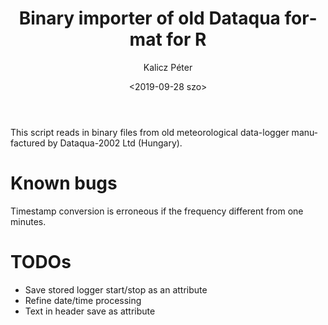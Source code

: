 #+OPTIONS: ':nil *:t -:t ::t <:t H:2 \n:nil ^:t arch:headline
#+OPTIONS: author:t broken-links:nil c:nil creator:nil
#+OPTIONS: d:(not "LOGBOOK") date:t e:t email:nil f:t inline:t num:t
#+OPTIONS: p:nil pri:nil prop:nil stat:t tags:t tasks:t tex:t
#+OPTIONS: timestamp:t title:t toc:t todo:t |:t
#+TITLE: Binary importer of old Dataqua format for R
#+DATE: <2019-09-28 szo>
#+AUTHOR: Kalicz Péter
#+EMAIL: kalicz.peter@uni-sopron.hu
#+LANGUAGE: en
#+SELECT_TAGS: export
#+EXCLUDE_TAGS: noexport
#+CREATOR: Emacs 26.1 (Org mode 9.1.9)

This script reads in binary files from old meteorological data-logger
manufactured by Dataqua-2002 Ltd (Hungary).

* Known bugs
Timestamp conversion is erroneous if the frequency different from one minutes.

* TODOs
- Save stored logger start/stop as an attribute
- Refine date/time processing
- Text in header save as attribute
